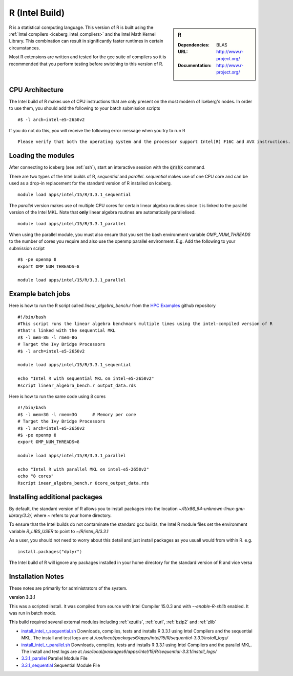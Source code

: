 .. _`Intel R`:

R (Intel Build)
===============

.. sidebar:: R

   :Dependencies: BLAS
   :URL: http://www.r-project.org/
   :Documentation: http://www.r-project.org/

R is a statistical computing language. This version of R is built using the :ref:`Intel compilers <iceberg_intel_compilers>` and the Intel Math Kernel Library. This combination can result in significantly faster runtimes in certain circumstances.

Most R extensions are written and tested for the gcc suite of compilers so it is recommended that you perform testing before switching to this version of R.

CPU Architecture
----------------
The Intel build of R makes use of CPU instructions that are only present on the most modern of Iceberg's nodes. In order to use them, you should add the following to your batch submission scripts ::

    #$ -l arch=intel-e5-2650v2

If you do not do this, you will receive the following error message when you try to run R ::

    Please verify that both the operating system and the processor support Intel(R) F16C and AVX instructions.

Loading the modules
-------------------
After connecting to iceberg (see :ref:`ssh`),  start an interactive session with the :code:`qrshx` command.

There are two types of the Intel builds of R, `sequential` and `parallel`. `sequential` makes use of one CPU core and can be used as a drop-in replacement for the standard version of R installed on Iceberg. ::

    module load apps/intel/15/R/3.3.1_sequential

The `parallel` version makes use of multiple CPU cores for certain linear algebra routines since it is linked to the parallel version of the Intel MKL. Note that **only** linear algebra routines are automatically parallelised.  ::

    module load apps/intel/15/R/3.3.1_parallel

When using the parallel module, you must also ensure that you set the bash environment variable `OMP_NUM_THREADS` to the number of cores you require and also use the openmp parallel environment.  E.g. Add the following to your submission script ::

    #$ -pe openmp 8
    export OMP_NUM_THREADS=8

    module load apps/intel/15/R/3.3.1_parallel


Example batch jobs
------------------
Here is how to run the R script called `linear_algebra_bench.r` from the `HPC Examples <https://github.com/mikecroucher/HPC_Examples>`_ github repository ::

  #!/bin/bash
  #This script runs the linear algebra benchmark multiple times using the intel-compiled version of R
  #that's linked with the sequential MKL
  #$ -l mem=8G -l rmem=8G
  # Target the Ivy Bridge Processors
  #$ -l arch=intel-e5-2650v2

  module load apps/intel/15/R/3.3.1_sequential

  echo "Intel R with sequential MKL on intel-e5-2650v2"
  Rscript linear_algebra_bench.r output_data.rds

Here is how to run the same code using 8 cores ::

  #!/bin/bash
  #$ -l mem=3G -l rmem=3G      # Memory per core
  # Target the Ivy Bridge Processors
  #$ -l arch=intel-e5-2650v2
  #$ -pe openmp 8
  export OMP_NUM_THREADS=8

  module load apps/intel/15/R/3.3.1_parallel

  echo "Intel R with parallel MKL on intel-e5-2650v2"
  echo "8 cores"
  Rscript inear_algebra_bench.r 8core_output_data.rds


Installing additional packages
------------------------------
By default, the standard version of R allows you to install packages into the location `~/R/x86_64-unknown-linux-gnu-library/3.3/`, where `~` refers to your home directory.

To ensure that the Intel builds do not contaminate the standard gcc builds, the Intel R module files set the environment variable `R_LIBS_USER` to point to `~/R/intel_R/3.3.1`

As a user, you should not need to worry about this detail and just install packages as you usuall would from within R. e.g. ::

    install.packages("dplyr")

The Intel build of R will ignore any packages installed in your home directory for the standard version of R and vice versa

Installation Notes
------------------
These notes are primarily for administrators of the system.

**version 3.3.1**

This was a scripted install. It was compiled from source with Intel Compiler 15.0.3 and with `--enable-R-shlib` enabled. It was run in batch mode.

This build required several external modules including :ref:`xzutils`, :ref:`curl`, :ref:`bzip2` and :ref:`zlib`

* `install_intel_r_sequential.sh <https://github.com/mikecroucher/HPC_Installers/blob/master/apps/R/3.3.1/sheffield/iceberg/intel_15/install_intel_r_sequential.sh>`_ Downloads, compiles, tests and installs R 3.3.1 using Intel Compilers and the sequential MKL. The install and test logs are at `/usr/local/packages6/apps/intel/15/R/sequential-3.3.1/install_logs/`
* `install_intel_r_parallel.sh <https://github.com/mikecroucher/HPC_Installers/blob/master/apps/R/3.3.1/sheffield/iceberg/intel_15/install_intel_r_parallel.sh>`_ Downloads, compiles, tests and installs R 3.3.1 using Intel Compilers and the parallel MKL. The install and test logs are at `/usr/local/packages6/apps/intel/15/R/sequential-3.3.1/install_logs/`
* `3.3.1_parallel <https://github.com/mikecroucher/HPC_Installers/blob/master/apps/R/3.3.1/sheffield/iceberg/intel_15/3.3.1_parallel>`_ Parallel Module File
* `3.3.1_sequential <https://github.com/mikecroucher/HPC_Installers/blob/master/apps/R/3.3.1/sheffield/iceberg/intel_15/3.3.1_sequential>`_ Sequential Module File
